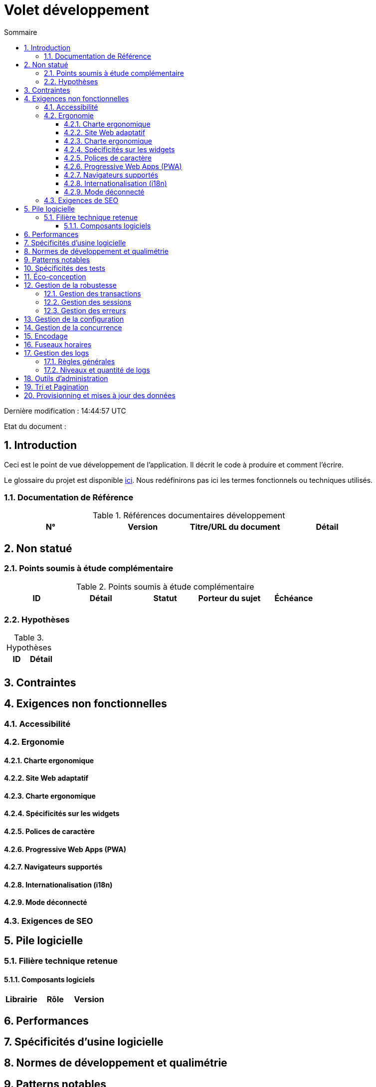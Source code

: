 = Volet développement
:sectnumlevels: 4
:toclevels: 4
:sectnums: 4
:toc: left
:icons: font
:toc-title: Sommaire

Dernière modification : {doctime} 

Etat du document : 

== Introduction
Ceci est le point de vue développement de l’application. Il décrit le code à produire et comment l'écrire.

Le glossaire du projet est disponible link:glossaire.adoc[ici]. Nous redéfinirons pas ici les termes fonctionnels ou techniques utilisés.

=== Documentation de Référence

.Références documentaires développement
|====
|N°|Version|Titre/URL du document|Détail

|
|
|

|====

== Non statué
=== Points soumis à étude complémentaire
.Points soumis à étude complémentaire
|====
|ID|Détail|Statut|Porteur du sujet  | Échéance

|
|
|
|
|

|====


=== Hypothèses
.Hypothèses
|====
|ID|Détail

|
|

|====

== Contraintes


== Exigences non fonctionnelles

=== Accessibilité

=== Ergonomie

==== Charte ergonomique

==== Site Web adaptatif

==== Charte ergonomique
 
==== Spécificités sur les widgets

==== Polices de caractère

====  Progressive Web Apps (PWA)

==== Navigateurs supportés

==== Internationalisation (i18n)

==== Mode déconnecté

=== Exigences de SEO


== Pile logicielle

=== Filière technique retenue

==== Composants logiciels

|====
|Librairie|Rôle|Version 

|====

== Performances

== Spécificités d’usine logicielle

== Normes de développement et qualimétrie 

== Patterns notables

== Spécificités des tests

== Éco-conception

== Gestion de la robustesse
=== Gestion des transactions
=== Gestion des sessions
=== Gestion des erreurs

== Gestion de la configuration

== Gestion de la concurrence

== Encodage

== Fuseaux horaires

== Gestion des logs
=== Règles générales
=== Niveaux et quantité de logs

== Outils d'administration

== Tri et Pagination

== Provisionning et mises à jour des données